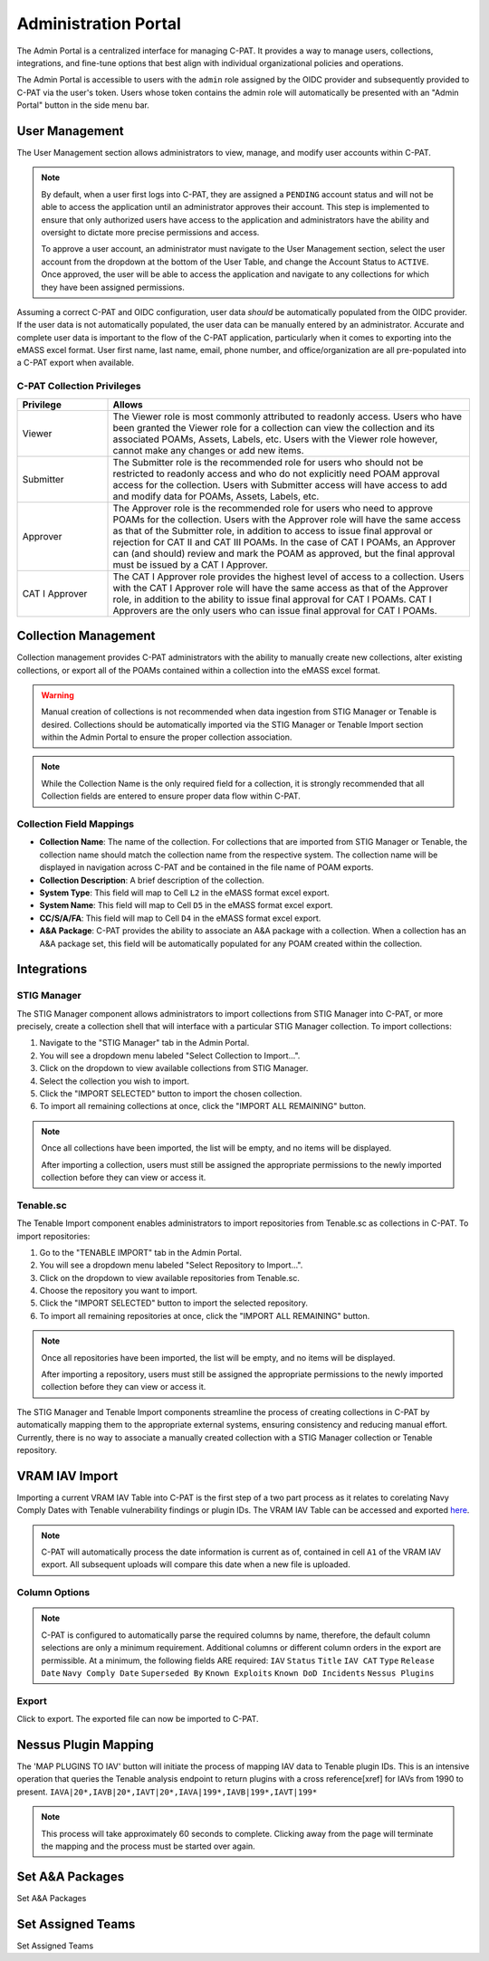 .. _admin-portal:

Administration Portal
=====================

The Admin Portal is a centralized interface for managing C-PAT. It provides a way to manage users, collections, integrations, and fine-tune options that best align with individual organizational policies and operations.

The Admin Portal is accessible to users with the ``admin`` role assigned by the OIDC provider and subsequently provided to C-PAT via the user's token. Users whose token contains the admin role will automatically be presented with an "Admin Portal" button in the side menu bar.

User Management
---------------

The User Management section allows administrators to view, manage, and modify user accounts within C-PAT.

.. note::
   By default, when a user first logs into C-PAT, they are assigned a ``PENDING`` account status and will not be able to access the application until an administrator approves their account. This step is implemented to ensure that only authorized users have access to the application and administrators have the ability and oversight to dictate more precise permissions and access.

   To approve a user account, an administrator must navigate to the User Management section, select the user account from the dropdown at the bottom of the User Table, and change the Account Status to ``ACTIVE``. Once approved, the user will be able to access the application and navigate to any collections for which they have been assigned permissions.

Assuming a correct C-PAT and OIDC configuration, user data *should* be automatically populated from the OIDC provider. If the user data is not automatically populated, the user data can be manually entered by an administrator. Accurate and complete user data is important to the flow of the C-PAT application, particularly when it comes to exporting into the eMASS excel format. User first name, last name, email, phone number, and office/organization are all pre-populated into a C-PAT export when available.

C-PAT Collection Privileges
^^^^^^^^^^^^^^^^^^^^^^^^^^^

.. list-table::
   :header-rows: 1
   :widths: 20 80

   * - Privilege
     - Allows
   * - Viewer
     - The Viewer role is most commonly attributed to readonly access. Users who have been granted the Viewer role for a collection can view the collection and its associated POAMs, Assets, Labels, etc. Users with the Viewer role however, cannot make any changes or add new items.
   * - Submitter
     - The Submitter role is the recommended role for users who should not be restricted to readonly access and who do not explicitly need POAM approval access for the collection. Users with Submitter access will have access to add and modify data for POAMs, Assets, Labels, etc.
   * - Approver
     - The Approver role is the recommended role for users who need to approve POAMs for the collection. Users with the Approver role will have the same access as that of the Submitter role, in addition to access to issue final approval or rejection for CAT II and CAT III POAMs. In the case of CAT I POAMs, an Approver can (and should) review and mark the POAM as approved, but the final approval must be issued by a CAT I Approver.
   * - CAT I Approver
     - The CAT I Approver role provides the highest level of access to a collection. Users with the CAT I Approver role will have the same access as that of the Approver role, in addition to the ability to issue final approval for CAT I POAMs. CAT I Approvers are the only users who can issue final approval for CAT I POAMs.

Collection Management
---------------------

Collection management provides C-PAT administrators with the ability to manually create new collections, alter existing collections, or export all of the POAMs contained within a collection into the eMASS excel format.

.. warning::
   Manual creation of collections is not recommended when data ingestion from STIG Manager or Tenable is desired. Collections should be automatically imported via the STIG Manager or Tenable Import section within the Admin Portal to ensure the proper collection association.

.. note::
   While the Collection Name is the only required field for a collection, it is strongly recommended that all Collection fields are entered to ensure proper data flow within C-PAT.

Collection Field Mappings
^^^^^^^^^^^^^^^^^^^^^^^^^

- **Collection Name**: The name of the collection. For collections that are imported from STIG Manager or Tenable, the collection name should match the collection name from the respective system. The collection name will be displayed in navigation across C-PAT and be contained in the file name of POAM exports.
- **Collection Description**: A brief description of the collection.
- **System Type**: This field will map to Cell ``L2`` in the eMASS format excel export.
- **System Name**: This field will map to Cell ``D5`` in the eMASS format excel export.
- **CC/S/A/FA**: This field will map to Cell ``D4`` in the eMASS format excel export.
- **A&A Package**: C-PAT provides the ability to associate an A&A package with a collection. When a collection has an A&A package set, this field will be automatically populated for any POAM created within the collection.

Integrations
------------

STIG Manager
^^^^^^^^^^^^

The STIG Manager component allows administrators to import collections from STIG Manager into C-PAT, or more precisely, create a collection shell that will interface with a particular STIG Manager collection. To import collections:

1. Navigate to the "STIG Manager" tab in the Admin Portal.
2. You will see a dropdown menu labeled "Select Collection to Import...".
3. Click on the dropdown to view available collections from STIG Manager.
4. Select the collection you wish to import.
5. Click the "IMPORT SELECTED" button to import the chosen collection.
6. To import all remaining collections at once, click the "IMPORT ALL REMAINING" button.

.. note::
   Once all collections have been imported, the list will be empty, and no items will be displayed.

   After importing a collection, users must still be assigned the appropriate permissions to the newly imported collection before they can view or access it.

Tenable.sc
^^^^^^^^^^

The Tenable Import component enables administrators to import repositories from Tenable.sc as collections in C-PAT. To import repositories:

1. Go to the "TENABLE IMPORT" tab in the Admin Portal.
2. You will see a dropdown menu labeled "Select Repository to Import...".
3. Click on the dropdown to view available repositories from Tenable.sc.
4. Choose the repository you want to import.
5. Click the "IMPORT SELECTED" button to import the selected repository.
6. To import all remaining repositories at once, click the "IMPORT ALL REMAINING" button.

.. note::
   Once all repositories have been imported, the list will be empty, and no items will be displayed.

   After importing a repository, users must still be assigned the appropriate permissions to the newly imported collection before they can view or access it.

The STIG Manager and Tenable Import components streamline the process of creating collections in C-PAT by automatically mapping them to the appropriate external systems, ensuring consistency and reducing manual effort. Currently, there is no way to associate a manually created collection with a STIG Manager collection or Tenable repository.




VRAM IAV Import
---------------

Importing a current VRAM IAV Table into C-PAT is the first step of a two part process as it relates to corelating Navy Comply Dates with Tenable vulnerability findings or plugin IDs. The VRAM IAV Table can be accessed and exported `here <https://vram.navy.mil/iav>`_.

.. note::
   C-PAT will automatically process the date information is current as of, contained in cell ``A1`` of the VRAM IAV export. All subsequent uploads will compare this date when a new file is uploaded.

Column Options
^^^^^^^^^^^^^^
.. note::
   C-PAT is configured to automatically parse the required columns by name, therefore, the default column selections are only a minimum requirement. Additional columns or different column orders in the export are permissible.
   At a minimum, the following fields ARE required: ``IAV`` ``Status`` ``Title`` ``IAV CAT`` ``Type`` ``Release Date`` ``Navy Comply Date`` ``Superseded By`` ``Known Exploits`` ``Known DoD Incidents`` ``Nessus Plugins``

.. image:: /assets/images/vram_step1.png
   :width: 600
   :show_caption: True
   :alt: Step 1 - Default Column Options
   :title: Step 1 - Default Column Options

.. image:: /assets/images/vram_columnOptions.png
   :width: 600
   :show_caption: True
   :alt: Step 1.1 - Column Options
   :title: Step 1.1 - Column Options

Export
^^^^^^

Click to export. The exported file can now be imported to C-PAT.

.. image:: /assets/images/vram_step2.png
   :width: 600
   :show_caption: True
   :alt: Step 2 - Export
   :title: Step 2 - Export


Nessus Plugin Mapping
---------------------

The 'MAP PLUGINS TO IAV' button will initiate the process of mapping IAV data to Tenable plugin IDs. This is an intensive operation that queries the Tenable analysis endpoint to return plugins with a cross reference[xref] for IAVs from 1990 to present. ``IAVA|20*,IAVB|20*,IAVT|20*,IAVA|199*,IAVB|199*,IAVT|199*``

.. note::
   This process will take approximately 60 seconds to complete. Clicking away from the page will terminate the mapping and the process must be started over again.



Set A&A Packages
----------------

Set A&A Packages



Set Assigned Teams
------------------

Set Assigned Teams